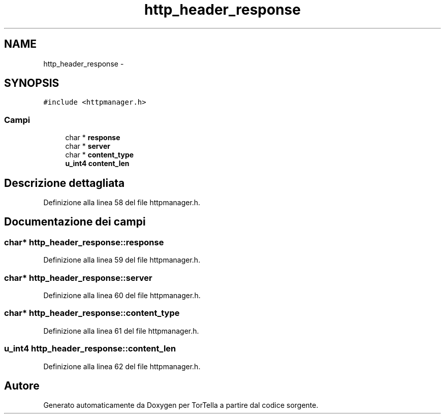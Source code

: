 .TH "http_header_response" 3 "17 Jun 2008" "Version 0.1" "TorTella" \" -*- nroff -*-
.ad l
.nh
.SH NAME
http_header_response \- 
.SH SYNOPSIS
.br
.PP
\fC#include <httpmanager.h>\fP
.PP
.SS "Campi"

.in +1c
.ti -1c
.RI "char * \fBresponse\fP"
.br
.ti -1c
.RI "char * \fBserver\fP"
.br
.ti -1c
.RI "char * \fBcontent_type\fP"
.br
.ti -1c
.RI "\fBu_int4\fP \fBcontent_len\fP"
.br
.in -1c
.SH "Descrizione dettagliata"
.PP 
Definizione alla linea 58 del file httpmanager.h.
.SH "Documentazione dei campi"
.PP 
.SS "char* \fBhttp_header_response::response\fP"
.PP
Definizione alla linea 59 del file httpmanager.h.
.SS "char* \fBhttp_header_response::server\fP"
.PP
Definizione alla linea 60 del file httpmanager.h.
.SS "char* \fBhttp_header_response::content_type\fP"
.PP
Definizione alla linea 61 del file httpmanager.h.
.SS "\fBu_int4\fP \fBhttp_header_response::content_len\fP"
.PP
Definizione alla linea 62 del file httpmanager.h.

.SH "Autore"
.PP 
Generato automaticamente da Doxygen per TorTella a partire dal codice sorgente.
